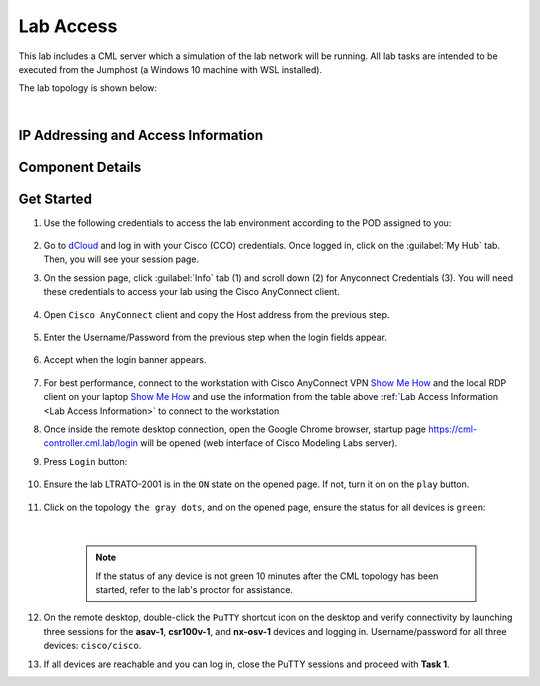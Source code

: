 ##########
Lab Access
##########

This lab includes a CML server which a simulation of the lab network will be running.
All lab tasks are intended to be executed from the Jumphost (a Windows 10 machine with WSL installed).

The lab topology is shown below:

.. image:: images/lab-diagram-01.svg
    :width: 50%
    :align: center

|

.. _Lab Access Information:

IP Addressing and Access Information
====================================

.. csv-table::
    :file: ./reference/devices-info.csv
    :width: 80%
    :header-rows: 1

Component Details
=================

.. csv-table::
    :file: ./reference/component-details.csv
    :width: 80%
    :header-rows: 1


Get Started
===========

#. Use the following credentials to access the lab environment according to the POD assigned to you:

    .. csv-table::
        :file: ./reference/access-info.csv
        :width: 80%
        :header-rows: 1

#. Go to `dCloud <https://dcloud.cisco.com>`__ and log in with your Cisco (CCO) credentials. Once logged in, click on the :guilabel:`My Hub` tab. Then, you will see your session page.
#. On the session page, click :guilabel:`Info` tab (1) and scroll down (2) for Anyconnect Credentials (3). You will need these credentials to access your lab using the Cisco AnyConnect client. 

    .. image:: images/session-details.png
        :width: 75%
        :align: center

#. Open ``Cisco AnyConnect`` client and copy the Host address from the previous step.

    .. image:: images/anyconnect-01.png
        :width: 45%
        :align: center

#. Enter the Username/Password from the previous step when the login fields appear.

    .. image:: images/anyconnect-02.png
        :width: 45%
        :align: center

#. Accept when the login banner appears.

    .. image:: images/anyconnect-03.png
        :width: 45%
        :align: center

#. For best performance, connect to the workstation with Cisco AnyConnect VPN `Show Me How <https://dcloud-cms.cisco.com/help/install_anyconnect_pc_mac>`__ and the local RDP client on your laptop `Show Me How <https://dcloud-cms.cisco.com/help/local_rdp_mac_windows>`__ and use the information from the table above :ref:`Lab Access Information <Lab Access Information>` to connect to the workstation
#. Once inside the remote desktop connection, open the Google Chrome browser, startup page https://cml-controller.cml.lab/login will be opened (web interface of Cisco Modeling Labs server).

#. Press ``Login`` button:

    .. image:: images/cml-01.png
        :width: 75%
        :align: center

#. Ensure the lab LTRATO-2001 is in the ``ON`` state on the opened page. If not, turn it on on the ``play`` button.

    .. image:: images/cml-02.png
        :width: 75%
        :align: center

#. Click on the topology ``the gray dots``, and on the opened page, ensure the status for all devices is ``green``:

    .. image:: images/cml-03.png
        :width: 75%
        :align: center
    
    |

    .. note::
        If the status of any device is not green 10 minutes after the CML topology has been started, refer to the lab's proctor for assistance.

#. On the remote desktop, double-click the ``PuTTY`` shortcut icon on the desktop and verify connectivity by launching three sessions for the **asav-1**, **csr100v-1**, and **nx-osv-1** devices and logging in. Username/password for all three devices: ``cisco/cisco``.

#. If all devices are reachable and you can log in, close the PuTTY sessions and proceed with **Task 1**.


.. sectionauthor:: Luis Rueda <lurueda@cisco.com>, Jairo Leon <jaileon@cisco.com>, Yossi Meloch <ymeloch@cisco.com>